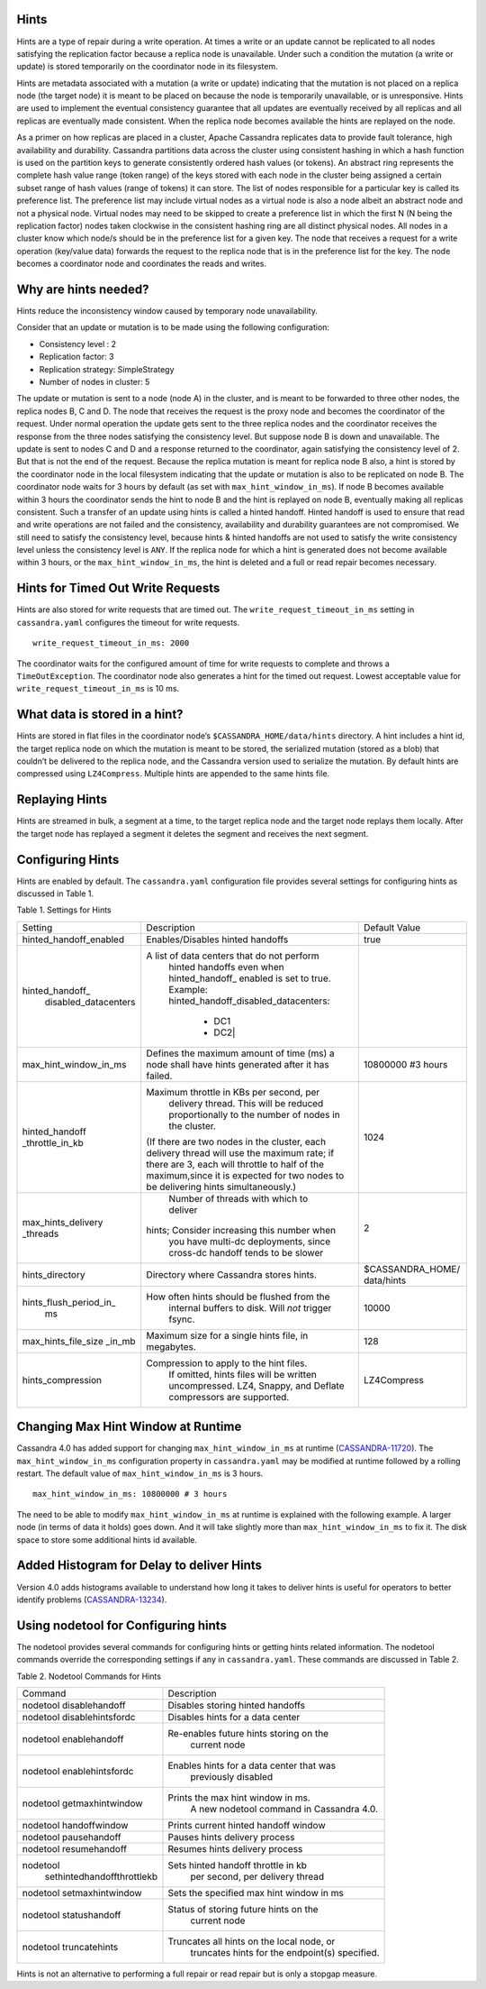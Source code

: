 .. Licensed to the Apache Software Foundation (ASF) under one
.. or more contributor license agreements.  See the NOTICE file
.. distributed with this work for additional information
.. regarding copyright ownership.  The ASF licenses this file
.. to you under the Apache License, Version 2.0 (the
.. "License"); you may not use this file except in compliance
.. with the License.  You may obtain a copy of the License at
..
..     http://www.apache.org/licenses/LICENSE-2.0
..
.. Unless required by applicable law or agreed to in writing, software
.. distributed under the License is distributed on an "AS IS" BASIS,
.. WITHOUT WARRANTIES OR CONDITIONS OF ANY KIND, either express or implied.
.. See the License for the specific language governing permissions and
.. limitations under the License.

.. highlight:: none

Hints
=====

Hints are a type of repair during a write operation. At times a write or an update cannot be replicated to all nodes satisfying the replication factor because a replica node is unavailable. Under such a condition the mutation (a write or update) is stored temporarily on the coordinator node in its filesystem. 

Hints are metadata associated with a mutation (a write or update) indicating that the mutation is not placed on a replica node (the target node) it is meant to be placed on because the node is temporarily unavailable, or is unresponsive.  Hints are used to implement the eventual consistency guarantee that all updates are eventually received by all replicas and all replicas are eventually made consistent.    When the replica node becomes available the hints are replayed on the node.

As a primer on how replicas are placed in a cluster, Apache Cassandra replicates data to provide fault tolerance, high availability and durability. Cassandra partitions data across the cluster using consistent hashing in which a hash function is used on the partition keys to generate consistently ordered hash values (or tokens).  An abstract ring represents the complete hash value range (token range) of the keys stored with each node in the cluster being assigned a certain subset range of hash values (range of tokens) it can store.  The list of nodes responsible for a particular key is called its preference list.  The preference list may include virtual nodes as a virtual node is also a node albeit an abstract node and not a physical node.  Virtual nodes may need to be skipped to create a preference list in which the first N (N being the replication factor) nodes taken clockwise in the consistent hashing ring are all distinct physical nodes. All nodes in a cluster know which node/s should be in the preference list for a given key.  The node that receives a request for a write operation (key/value data) forwards the request to the replica node that is in the preference list for the key.  The node becomes a coordinator node and coordinates the reads and writes.   

Why are hints needed?
=====================

Hints reduce the inconsistency window caused by temporary node unavailability.

Consider that an update or mutation is to be made using the following configuration:

- Consistency level : 2
- Replication factor: 3
- Replication strategy: SimpleStrategy
- Number of nodes in cluster: 5

The update or mutation is sent to a node (node A) in the cluster, and is meant to be forwarded to three other nodes, the replica nodes B, C and D.  The node that receives the request is the proxy node and becomes the coordinator of the request.  Under normal operation the update gets sent to the three replica nodes and the coordinator receives the response from the three nodes satisfying the consistency level.  But suppose node B is down and unavailable.  The update is sent to nodes C and D and a response returned to the coordinator, again satisfying the consistency level of 2.   But that is not the end of the request. Because the replica mutation is meant for replica node B also, a hint is stored by the coordinator node in the local filesystem   indicating that the update or mutation is also to be replicated on node B.  The coordinator node waits for 3 hours by default (as set with ``max_hint_window_in_ms``). If node B becomes available within 3 hours the coordinator sends the hint to node B and the hint is replayed on node B, eventually making all replicas consistent. Such a transfer of an update using hints is called a hinted handoff.  Hinted handoff is used to ensure that read and write operations are not failed and the consistency, availability and durability guarantees are not compromised.  We still need to satisfy the consistency level, because hints & hinted handoffs are not used to satisfy the write consistency level unless the consistency level is ``ANY``.  If the replica node for which a hint is generated does not become available within 3 hours, or the ``max_hint_window_in_ms``, the hint is deleted and a full or read repair becomes necessary.

Hints for Timed Out Write Requests
==================================

Hints are also stored for write requests that are timed out. The ``write_request_timeout_in_ms`` setting in ``cassandra.yaml`` configures the timeout for write requests.

::

  write_request_timeout_in_ms: 2000

The coordinator waits for the configured amount of time for write requests to complete and throws a ``TimeOutException``.  The coordinator node also generates a hint for the timed out request. Lowest acceptable value for ``write_request_timeout_in_ms`` is 10 ms.

What data is stored in a hint?
==============================

Hints are stored in flat files in the coordinator node’s ``$CASSANDRA_HOME/data/hints`` directory. A hint includes a hint id, the target replica node on which the mutation is meant to be stored, the serialized mutation (stored as a blob) that couldn’t be delivered to the replica node, and the Cassandra version used to serialize the mutation. By default hints are compressed using ``LZ4Compress``. Multiple hints are appended to the same hints file.
 
Replaying Hints
===============

Hints are streamed in bulk, a segment at a time, to the target replica node and the target node replays them locally. After the target node has replayed a segment it deletes the segment and receives the next segment.

Configuring Hints
=================

Hints are enabled by default. The ``cassandra.yaml`` configuration file provides several settings for configuring hints as discussed in Table 1.

Table 1. Settings for Hints

+----------------------+-------------------------------------------+-----------------+
|Setting               | Description                               |Default Value    |
+----------------------+-------------------------------------------+-----------------+
|hinted_handoff_enabled|Enables/Disables hinted handoffs           | true            |
|                      |                                           |                 | 
|                      |                                           |                 |
|                      |                                           |                 |
|                      |                                           |                 |                                                   
+----------------------+-------------------------------------------+-----------------+
|hinted_handoff_       |A list of data centers that do not perform |                 |
| disabled_datacenters | hinted handoffs even when hinted_handoff_ |                 | 
|                      | enabled is set to true.                   |                 |
|                      | Example:                                  |                 |
|                      | hinted_handoff_disabled_datacenters:      |                 |
|                      |                 - DC1                     |                 |
|                      |                 - DC2|                    |                 |                                                   
+----------------------+-------------------------------------------+-----------------+
|max_hint_window_in_ms |Defines the maximum amount of time (ms)    |10800000 #3 hours|
|                      |a node shall have hints generated after it |                 |
|                      |has failed.                                |                 |                                                   
+----------------------+-------------------------------------------+-----------------+
|hinted_handoff        |Maximum throttle in KBs per second, per    |                 |
|_throttle_in_kb       | delivery thread. This will be reduced     | 1024            |
|                      | proportionally to the number of nodes in  |                 | 
|                      | the cluster.                              |                 |
|                      |(If there are two nodes in the cluster,    |                 |
|                      |each delivery thread will use the maximum  |                 |
|                      |rate; if there are 3, each will throttle   |                 |
|                      |to half of the maximum,since it is expected|                 |
|                      |for two nodes to be delivering hints       |                 |
|                      |simultaneously.)                           |                 |
+----------------------+-------------------------------------------+-----------------+
|max_hints_delivery    | Number of threads with which to deliver   |     2           |
|_threads              |hints; Consider increasing this number when|                 |
|                      |  you have multi-dc deployments, since     |                 |
|                      |  cross-dc handoff tends to be slower      |                 |
+----------------------+-------------------------------------------+-----------------+
|hints_directory       |Directory where Cassandra stores hints.    |$CASSANDRA_HOME/ |
|                      |                                           |data/hints       |
+----------------------+-------------------------------------------+-----------------+
|hints_flush_period_in_|How often hints should be flushed from the |  10000          |
| ms                   | internal buffers to disk. Will *not*      |                 |
|                      | trigger fsync.                            |                 |
+----------------------+-------------------------------------------+-----------------+
|max_hints_file_size   |Maximum size for a single hints file, in   |   128           |
|_in_mb                |megabytes.                                 |                 |
+----------------------+-------------------------------------------+-----------------+
|hints_compression     |Compression to apply to the hint files.    |  LZ4Compress    | 
|                      |  If omitted, hints files will be written  |                 |
|                      |  uncompressed. LZ4, Snappy, and Deflate   |                 |
|                      |  compressors are supported.               |                 |
+----------------------+-------------------------------------------+-----------------+
 
Changing Max Hint Window at Runtime
===================================

Cassandra 4.0 has added support for changing ``max_hint_window_in_ms`` at runtime 
(`CASSANDRA-11720
<https://issues.apache.org/jira/browse/CASSANDRA-11720>`_). The ``max_hint_window_in_ms`` configuration property in ``cassandra.yaml`` may be modified at runtime followed by a rolling restart. The default value of ``max_hint_window_in_ms`` is 3 hours.

::

  max_hint_window_in_ms: 10800000 # 3 hours

The need to be able to modify ``max_hint_window_in_ms`` at runtime is explained with the following example.  A larger node (in terms of data it holds) goes down. And it will take slightly more than ``max_hint_window_in_ms`` to fix it. The disk space to store some additional hints id available.

Added Histogram for Delay to deliver Hints
==========================================

Version 4.0 adds histograms available to understand how long it takes to deliver hints is useful for operators to better identify problems (`CASSANDRA-13234
<https://issues.apache.org/jira/browse/CASSANDRA-13234>`_).
 
Using nodetool for Configuring hints
====================================

The nodetool provides several commands for configuring hints or getting hints related information. The nodetool commands override the corresponding settings if any in ``cassandra.yaml``. These commands are discussed in Table 2.

Table 2. Nodetool Commands for Hints

+----------------------------+-------------------------------------------+
|Command                     | Description                               | 
+----------------------------+-------------------------------------------+
|nodetool disablehandoff     |Disables storing hinted handoffs           |                                                               
+----------------------------+-------------------------------------------+
|nodetool disablehintsfordc  |Disables hints for a data center           |                                                               
+----------------------------+-------------------------------------------+
|nodetool enablehandoff      |Re-enables future hints storing on the     |
|                            | current node                              |                                              
+----------------------------+-------------------------------------------+
|nodetool enablehintsfordc   |Enables hints for a data center that was   |
|                            |  previously disabled                      | 
+----------------------------+-------------------------------------------+
|nodetool getmaxhintwindow   |Prints the max hint window in ms.          |
|                            |  A new nodetool command in Cassandra 4.0. |
+----------------------------+-------------------------------------------+
|nodetool handoffwindow      |Prints current hinted handoff window       |
+----------------------------+-------------------------------------------+
|nodetool pausehandoff       |Pauses hints delivery process              |                                                               
+----------------------------+-------------------------------------------+
|nodetool resumehandoff      |Resumes hints delivery process             |                                                               
+----------------------------+-------------------------------------------+
|nodetool                    |Sets hinted handoff throttle in kb         |
| sethintedhandoffthrottlekb | per second, per delivery thread           |                                                             
+----------------------------+-------------------------------------------+
|nodetool setmaxhintwindow   |Sets the specified max hint window in ms   | 
+----------------------------+-------------------------------------------+
|nodetool statushandoff      |Status of storing future hints on the      |
|                            |  current node                             |
+----------------------------+-------------------------------------------+
|nodetool truncatehints      |Truncates all hints on the local node, or  |
|                            | truncates hints for the endpoint(s)       |
|                            | specified.                                |
+----------------------------+-------------------------------------------+

Hints is not an alternative to performing a full repair or read repair but is only a stopgap measure.
